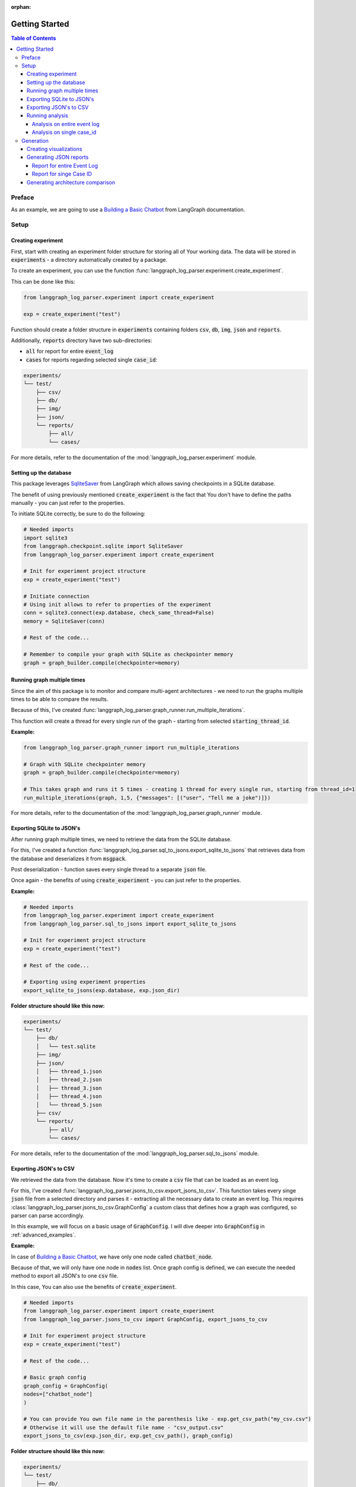 :orphan:

.. _getting_started:

Getting Started
###############

.. contents:: Table of Contents


Preface
*******
As an example, we are going to use a `Building a Basic Chatbot <https://langchain-ai.github.io/langgraph/tutorials/introduction/#part-1-build-a-basic-chatbot>`_ from LangGraph documentation.

Setup
*****

Creating experiment
===================
First, start with creating an experiment folder structure for storing all of Your working data. The data will be stored in :code:`experiments` - a directory automatically created by a package.

To create an experiment, you can use the function :func:`langgraph_log_parser.experiment.create_experiment`.

This can be done like this:

.. code-block:: python

    from langgraph_log_parser.experiment import create_experiment

    exp = create_experiment("test")

Function should create a folder structure in :code:`experiments` containing folders :code:`csv`, :code:`db`, :code:`img`, :code:`json` and :code:`reports`.

Additionally, :code:`reports` directory have two sub-directories:

* :code:`all` for report for entire :code:`event_log`
* :code:`cases` for reports regarding selected single :code:`case_id`:

.. code-block:: text

    experiments/
    └── test/
        ├── csv/
        ├── db/
        ├── img/
        ├── json/
        └── reports/
            ├── all/
            └── cases/

For more details, refer to the documentation of the :mod:`langgraph_log_parser.experiment` module.

Setting up the database
=======================
This package leverages `SqliteSaver <https://langchain-ai.github.io/langgraph/reference/checkpoints/#langgraph.checkpoint.sqlite.SqliteSaver>`_ from LangGraph which allows saving checkpoints in a SQLite database.

The benefit of using previously mentioned :code:`create_experiment` is the fact that You don't have to define the paths manually - you can just refer to the properties.

To initiate SQLite correctly, be sure to do the following:

.. code-block:: python

    # Needed imports
    import sqlite3
    from langgraph.checkpoint.sqlite import SqliteSaver
    from langgraph_log_parser.experiment import create_experiment

    # Init for experiment project structure
    exp = create_experiment("test")

    # Initiate connection
    # Using init allows to refer to properties of the experiment
    conn = sqlite3.connect(exp.database, check_same_thread=False)
    memory = SqliteSaver(conn)

    # Rest of the code...

    # Remember to compile your graph with SQLite as checkpointer memory
    graph = graph_builder.compile(checkpointer=memory)


Running graph multiple times
============================
Since the aim of this package is to monitor and compare multi-agent architectures - we need to run the graphs multiple times to be able to compare the results.

Because of this, I've created :func:`langgraph_log_parser.graph_runner.run_multiple_iterations`.

This function will create a thread for every single run of the graph - starting from selected :code:`starting_thread_id`.

**Example:**

.. code-block:: python

    from langgraph_log_parser.graph_runner import run_multiple_iterations

    # Graph with SQLite checkpointer memory
    graph = graph_builder.compile(checkpointer=memory)

    # This takes graph and runs it 5 times - creating 1 thread for every single run, starting from thread_id=1
    run_multiple_iterations(graph, 1,5, {"messages": [("user", "Tell me a joke")]})

For more details, refer to the documentation of the :mod:`langgraph_log_parser.graph_runner` module.

Exporting SQLite to JSON's
==========================
After running graph multiple times, we need to retrieve the data from the SQLite database.

For this, I've created a function :func:`langgraph_log_parser.sql_to_jsons.export_sqlite_to_jsons` that retrieves data from the database and deserializes it from :code:`msgpack`.

Post deserialization - function saves every single thread to a separate :code:`json` file.

Once again - the benefits of using :code:`create_experiment` - you can just refer to the properties.

**Example:**

.. code-block:: python

    # Needed imports
    from langgraph_log_parser.experiment import create_experiment
    from langgraph_log_parser.sql_to_jsons import export_sqlite_to_jsons

    # Init for experiment project structure
    exp = create_experiment("test")

    # Rest of the code...

    # Exporting using experiment properties
    export_sqlite_to_jsons(exp.database, exp.json_dir)

**Folder structure should like this now:**

.. code-block:: text

    experiments/
    └── test/
        ├── db/
        │   └── test.sqlite
        ├── img/
        ├── json/
        │   ├── thread_1.json
        │   ├── thread_2.json
        │   ├── thread_3.json
        │   ├── thread_4.json
        │   └── thread_5.json
        ├── csv/
        └── reports/
            ├── all/
            └── cases/

For more details, refer to the documentation of the :mod:`langgraph_log_parser.sql_to_jsons` module.

.. _exporting_jsons_to_csv:

Exporting JSON's to CSV
=======================
We retrieved the data from the database. Now it's time to create a :code:`csv` file that can be loaded as an event log.

For this, I've created :func:`langgraph_log_parser.jsons_to_csv.export_jsons_to_csv`.
This function takes every singe :code:`json` file from a selected directory and parses it - extracting all the necessary data to create an event log.
This requires :class:`langgraph_log_parser.jsons_to_csv.GraphConfig` a custom class that defines how a graph was configured, so parser can parse accordingly.

In this example, we will focus on a basic usage of :code:`GraphConfig`.
I will dive deeper into :code:`GraphConfig` in :ref:`advanced_examples`.

**Example:**

In case of `Building a Basic Chatbot <https://langchain-ai.github.io/langgraph/tutorials/introduction/#part-1-build-a-basic-chatbot>`_, we have only one node called :code:`chatbot_node`.

Because of that, we will only have one node in :code:`nodes` list. Once graph config is defined, we can execute the needed method to export all JSON's to one :code:`csv` file.

In this case, You can also use the benefits of :code:`create_experiment`.

.. code-block:: python

    # Needed imports
    from langgraph_log_parser.experiment import create_experiment
    from langgraph_log_parser.jsons_to_csv import GraphConfig, export_jsons_to_csv

    # Init for experiment project structure
    exp = create_experiment("test")

    # Rest of the code...

    # Basic graph config
    graph_config = GraphConfig(
    nodes=["chatbot_node"]
    )

    # You can provide You own file name in the parenthesis like - exp.get_csv_path("my_csv.csv")
    # Otherwise it will use the default file name - "csv_output.csv"
    export_jsons_to_csv(exp.json_dir, exp.get_csv_path(), graph_config)

**Folder structure should like this now:**

.. code-block:: text

    experiments/
    └── test/
        ├── db/
        │   └── test.sqlite
        ├── img/
        ├── json/
        │   ├── thread_1.json
        │   ├── thread_2.json
        │   ├── thread_3.json
        │   ├── thread_4.json
        │   └── thread_5.json
        ├── csv/
        │   └── csv_output.csv
        └── reports/
            ├── all/
            └── cases/

For more details, refer to the documentation of the :mod:`langgraph_log_parser.jsons_to_csv` module.

Running analysis
================
We've successfully parsed JSON's into the :code:`csv` file. Now we can run analysis on the event log.

**I'm not going to go into details on every single function and what it does - we will focus on one that prints full analysis into the console - since it's the easiest way to see the analysis.**

You can find every function specification in modules here:

* :mod:`langgraph_log_parser.analyze` - for running analysis on every :code:`thread_id` `(case_id)`
* :mod:`langgraph_log_parser.analyze_case_id` - for running analysis on single :code:`thread_id` `(case_id)`


In both examples we will use :func:`langgraph_log_parser.load_events.load_event_log` from module :mod:`langgraph_log_parser.load_events` to load event log we will use in analysis.

Analysis on entire event log
----------------------------

In case of printing analysis for entire event log, we will use :func:`langgraph_log_parser.analyze.print_analysis` from module :mod:`langgraph_log_parser.analyze`.

.. code-block:: python

    # Needed imports
    from langgraph_log_parser.experiment import create_experiment
    from langgraph_log_parser.load_events import load_event_log
    from langgraph_log_parser.analyze import print_analysis

    # Init for experiment project structure
    exp = create_experiment("test")

    # Rest of the code...

    # Using to load events from .csv file
    # It looks for a default name "csv_output.csv" in csv experiment directory
    # If you used the custom name -> be sure to put it in parenthesis - like - exp.get_csv_path("my_csv.csv").
    event_log = load_event_log(exp.get_csv_path())

    # This function will print an analysis in console for entire event log
    print_analysis(event_log)

This will return information for every :code:`thread_id` `(case_id)` about the following:

* start activities
* end activities
* count of each activity (summed from every case)
* every sequence
* ID of last sequence occurrence with probability of occurrence
* minimal self-distances for every activity (on case basis)
* witnesses of minimum self-distances (on case basis)
* count of activity rework (on case basis)
* mean duration of every activity `(in sec)`
* duration of the case `(in sec)` (on case basis)

Analysis on single case_id
--------------------------

In case of printing analysis for single :code:`case_id`, we will use :func:`langgraph_log_parser.analyze_case_id.print_case_analysis` from module :mod:`langgraph_log_parser.analyze_case_id`.

.. code-block:: python

    # Needed imports
    from langgraph_log_parser.experiment import create_experiment
    from langgraph_log_parser.load_events import load_event_log
    from langgraph_log_parser.analyze_case_id import print_case_analysis

    # Init for experiment project structure
    exp = create_experiment("test")

    # Rest of the code...

    # Using to load events from .csv file
    # It looks for a default name "csv_output.csv" in csv experiment directory
    # If you used the custom name -> be sure to put it in parenthesis - like - exp.get_csv_path("my_csv.csv").
    event_log = load_event_log(exp.get_csv_path())

    case_id = 15

    # This function will print an analysis in console for single case_id
    print_case_analysis(event_log,case_id)

This will return information for single :code:`thread_id` `(case_id)` about the following:

* start activity
* end activity
* count of each activity
* sequence of activities with probability of occurrence for the sequence
* minimal self-distances for every activity
* witnesses of minimum self-distances
* count of activity rework
* sum service time of every activity (in sec)
* duration of the case (in sec)

Generation
**********

Creating visualizations
=======================
We are going to use :func:`langgraph_log_parser.visualize.generate_visualizations` to generate and save every visualization available.

**I'm not going to go into details on every single visualization function and what every singe one do - we will focus on one saves every visualization available to experiment img directory - since it's the easiest approach.**

You can find every function specification in module :mod:`langgraph_log_parser.visualize`.

Once again, utilize the :code:`create_experiment` properties.

.. code-block:: python

    # Needed imports
    from langgraph_log_parser.experiment import create_experiment
    from langgraph_log_parser.load_events import load_event_log
    from langgraph_log_parser.visualize import generate_visualizations

    # Init for experiment project structure
    exp = create_experiment("test")

    # Rest of the code...

    # Graph is needed for the mermaid graph
    graph = graph_builder.compile(checkpointer=memory)

    # Using to load events from .csv file
    # It looks for a default name "csv_output.csv" in csv experiment directory
    # If you used the custom name -> be sure to put it in parenthesis - like - exp.get_csv_path("my_csv.csv").
    event_log = load_event_log(exp.get_csv_path())

    # Function saving every visualisation
    generate_visualizations(event_log, graph, exp.img_dir)

**Folder structure should like this now:**

.. code-block:: text

    experiments/
    └── test/
        ├── db/
        │   └── test.sqlite
        ├── img/
        │   ├── dfg_performance.png
        │   ├── mermaid.png
        │   └── prefix_tree.png
        ├── json/
        │   ├── thread_1.json
        │   ├── thread_2.json
        │   ├── thread_3.json
        │   ├── thread_4.json
        │   └── thread_5.json
        ├── csv/
        │   └── csv_output.csv
        └── reports/
            ├── all/
            └── cases/

**Sample graphs:**

This graph can also be generated using :func:`langgraph_log_parser.visualize.generate_performance_dfg`.

.. figure:: img/sample_dfg_performance.png
  :width: 800

  Sample performance dfg

This graph can also be generated using :func:`langgraph_log_parser.visualize.generate_mermaid`.

.. figure:: img/sample_mermaid.png
  :width: 400

  Sample mermaid graph

This graph can also be generated using :func:`langgraph_log_parser.visualize.generate_prefix_tree`.

.. figure:: img/sample_tree.png
  :width: 800

  Sample prefix tree

Generating JSON reports
=======================
We can generate reports for entire :code:`event_log` or single :code:`case_id`.
The reports will be saved in a :code:`json` format and could be used in a comparison report.

In both cases, we can use :code:`create_experiment` properties - we will use different property based on the use case.

Report for entire Event Log
---------------------------
In case of entire log, we will need to use a :func:`langgraph_log_parser.create_report.write_report` with property :code:`reports_all_dir`.

.. code-block:: python

    # Needed imports
    from langgraph_log_parser.experiment import create_experiment
    from langgraph_log_parser.load_events import load_event_log
    from langgraph_log_parser.create_report import write_report

    # Init for experiment project structure
    exp = create_experiment("test")

    # Rest of the code...

    # Using to load events from .csv file
    # It looks for a default name "csv_output.csv" in csv experiment directory
    # If you used the custom name -> be sure to put it in parenthesis - like - exp.get_csv_path("my_csv.csv").
    event_log = load_event_log(exp.get_csv_path())

    # Function for saving report for entire event_log
    write_report(event_log, exp.reports_all_dir)

**Folder structure should like this now:**

.. code-block:: text

    experiments/
    └── test/
        ├── db/
        │   └── test.sqlite
        ├── img/
        │   ├── dfg_performance.png
        │   ├── mermaid.png
        │   └── prefix_tree.png
        ├── json/
        │   ├── thread_1.json
        │   ├── thread_2.json
        │   ├── thread_3.json
        │   ├── thread_4.json
        │   └── thread_5.json
        ├── csv/
        │   └── csv_output.csv
        └── reports/
            ├── all/
            │   └── report.json
            └── cases/

Report for singe Case ID
------------------------
In case of single case ID, we will need to use a :func:`langgraph_log_parser.create_report.write_case_report` with property :code:`reports_cases_dir`.

.. code-block:: python

    # Needed imports
    from langgraph_log_parser.experiment import create_experiment
    from langgraph_log_parser.load_events import load_event_log
    from langgraph_log_parser.create_report import write_case_report

    # Init for experiment project structure
    exp = create_experiment("test")

    # Rest of the code...

    # Using to load events from .csv file
    # It looks for a default name "csv_output.csv" in csv experiment directory
    # If you used the custom name -> be sure to put it in parenthesis - like - exp.get_csv_path("my_csv.csv").
    event_log = load_event_log(exp.get_csv_path())

    # This will generate report for case_id = 1
    write_case_report(event_log, 1, exp.reports_all_dir)
    # This will generate report for case_id = 2
    write_case_report(event_log, 2, exp.reports_all_dir)

**Folder structure should like this now:**

.. code-block:: text

    experiments/
    └── test/
        ├── db/
        │   └── test.sqlite
        ├── img/
        │   ├── dfg_performance.png
        │   ├── mermaid.png
        │   └── prefix_tree.png
        ├── json/
        │   ├── thread_1.json
        │   ├── thread_2.json
        │   ├── thread_3.json
        │   ├── thread_4.json
        │   └── thread_5.json
        ├── csv/
        │   └── csv_output.csv
        └── reports/
            ├── all/
            │   └── report.json
            └── cases/
                ├── 1_report.json
                └── 2_report.json

Generating architecture comparison
==================================
You can generate architecture comparison report by executing :func:`langgraph_log_parser.create_html.compare` and
supplying the metod with the list of architectures You would like to compare. Function will look for experiments
by default in the :code:`experiments` folder. After generating the function should automatically save the report in:
:code:`comparison_reports` directory and open the report in Your default browser.

.. code-block:: python

    # Needed imports
    from langgraph_log_parser.create_html import compare

    # List the experiments you would like to compare
    infrastructures = ["test_1", "test_2"]

    # Run the function to generate comparison report
    compare(infrastructures)

This should generate the HTML report called :code:`test_1_vs_test_2.html` in :code:`comparison_reports` directory.